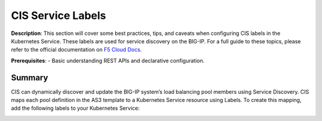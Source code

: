 CIS Service Labels
================================================


**Description**: 
This section will cover some best practices, tips, and caveats when configuring CIS labels in the Kubernetes Service. These labels are used for service discovery on the BIG-IP. For a full guide to these topics, please refer to the official documentation on |clouddocs|_. 

**Prerequisites**: 
- Basic understanding REST APIs and declarative configuration.

Summary
------------------
CIS can dynamically discover and update the BIG-IP system’s load balancing pool members using Service Discovery. CIS maps each pool definition in the AS3 template to a Kubernetes Service resource using Labels. To create this mapping, add the following labels to your Kubernetes Service:

|mod-2-1|


.. |clouddocs| replace:: F5 Cloud Docs
.. _clouddocs: https://clouddocs.f5.com/containers/v2/kubernetes/kctlr-k8s-as3.html#cis-service-discovery

.. |mod-2-1| image:: images/mod-2-1.png